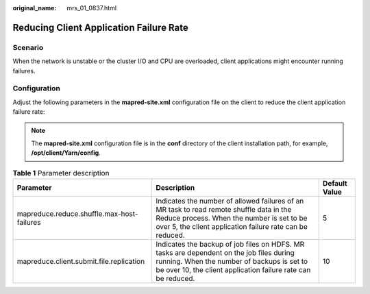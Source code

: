 :original_name: mrs_01_0837.html

.. _mrs_01_0837:

Reducing Client Application Failure Rate
========================================

Scenario
--------

When the network is unstable or the cluster I/O and CPU are overloaded, client applications might encounter running failures.

Configuration
-------------

Adjust the following parameters in the **mapred-site.xml** configuration file on the client to reduce the client application failure rate:

.. note::

   The **mapred-site.xml** configuration file is in the **conf** directory of the client installation path, for example, **/opt/client/Yarn/config**.

.. table:: **Table 1** Parameter description

   +--------------------------------------------+---------------------------------------------------------------------------------------------------------------------------------------------------------------------------------------------------------+---------------+
   | Parameter                                  | Description                                                                                                                                                                                             | Default Value |
   +============================================+=========================================================================================================================================================================================================+===============+
   | mapreduce.reduce.shuffle.max-host-failures | Indicates the number of allowed failures of an MR task to read remote shuffle data in the Reduce process. When the number is set to be over 5, the client application failure rate can be reduced.      | 5             |
   +--------------------------------------------+---------------------------------------------------------------------------------------------------------------------------------------------------------------------------------------------------------+---------------+
   | mapreduce.client.submit.file.replication   | Indicates the backup of job files on HDFS. MR tasks are dependent on the job files during running. When the number of backups is set to be over 10, the client application failure rate can be reduced. | 10            |
   +--------------------------------------------+---------------------------------------------------------------------------------------------------------------------------------------------------------------------------------------------------------+---------------+
